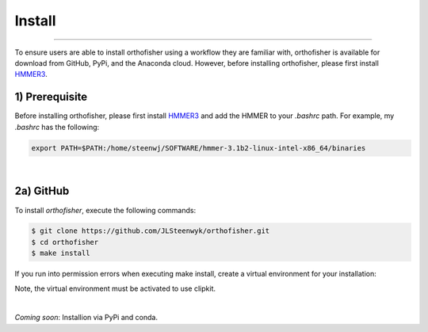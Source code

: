 Install
=======

^^^^^

To ensure users are able to install orthofisher using a workflow they are familiar with, orthofisher
is available for download from GitHub, PyPi, and the Anaconda cloud. However, before installing orthofisher,
please first install `HMMER3 <http://hmmer.org/download.html>`_.

1) Prerequisite
############

Before installing orthofisher, please first install `HMMER3 <http://hmmer.org/download.html>`_ and 
add the HMMER to your *.bashrc* path. For example, my *.bashrc* has the following:

.. code-block:: shell

   export PATH=$PATH:/home/steenwj/SOFTWARE/hmmer-3.1b2-linux-intel-x86_64/binaries


|

2a) GitHub
######

To install *orthofisher*, execute the following commands:

.. code-block:: shell

   $ git clone https://github.com/JLSteenwyk/orthofisher.git
   $ cd orthofisher
   $ make install

If you run into permission errors when executing make install, create a virtual environment for your installation:

.. code-block:: shell
   $ git clone https://github.com/JLSteenwyk/orthofisher.git
   $ cd orthofisher/
   $ python -m venv .venv
   $ source .venv/bin/activate
   $ make install

Note, the virtual environment must be activated to use clipkit.

|

*Coming soon*: Installion via PyPi and conda.